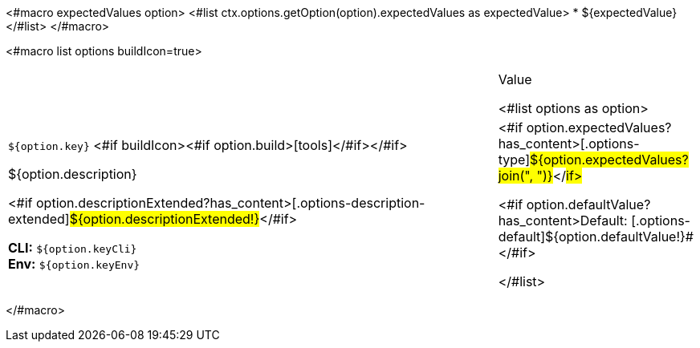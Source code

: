 <#macro expectedValues option>
<#list ctx.options.getOption(option).expectedValues as expectedValue>
* ${expectedValue}
</#list>
</#macro>

<#macro list options buildIcon=true>
[cols="12a,4",role="options"]
|===
| |Value

<#list options as option>
|
[.options-key]#`${option.key}`# <#if buildIcon><#if option.build>icon:tools[role=options-build]</#if></#if>

[.options-description]#${option.description}#

[#option-extended-${option.key},role="options-extended"]
--
<#if option.descriptionExtended?has_content>[.options-description-extended]#${option.descriptionExtended!}#</#if>

*CLI:* `${option.keyCli}` +
*Env:* `${option.keyEnv}`
--
|<#if option.expectedValues?has_content>[.options-type]#${option.expectedValues?join(", ")}#</#if>

<#if option.defaultValue?has_content>Default: [.options-default]#${option.defaultValue!}#</#if>

</#list>

|===
</#macro>
